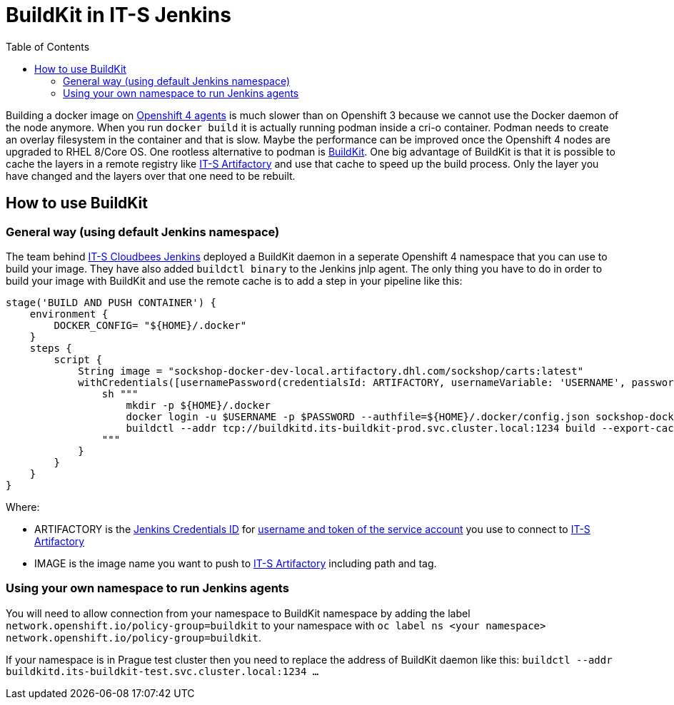 = BuildKit in IT-S Jenkins
:toc:
:keywords: latest

Building a docker image on xref:KubernetesAsJenkinsAgent.adoc[Openshift 4 agents] is much slower than on Openshift 3 because we cannot use the Docker daemon of the node anymore.
When you run `docker build` it is actually running podman inside a cri-o container.
Podman needs to create an overlay filesystem in the container and that is slow.
Maybe the performance can be improved once the Openshift 4 nodes are upgraded to RHEL 8/Core OS.
One rootless alternative to podman is https://github.com/moby/buildkit[BuildKit].
One big advantage of BuildKit is that it is possible to cache the layers in a remote registry like https://devsecops.dhl.com/services/build/artifactory/get-started[IT-S Artifactory] and use that cache to speed up the build process.
Only the layer you have changed and the layers over that one need to be rebuilt. 

== How to use BuildKit
=== General way (using default Jenkins namespace)
The team behind https://devsecops.dhl.com/services/build/jenkins-cloudbees/[IT-S Cloudbees Jenkins] deployed a BuildKit daemon in a seperate Openshift 4 namespace that you can use to build your image.
They have also added `buildctl binary` to the Jenkins jnlp agent.
The only thing you have to do in order to build your image with BuildKit and use the remote cache is to add a step in your pipeline like this:

[source,groovy]
----
stage('BUILD AND PUSH CONTAINER') {
    environment {
        DOCKER_CONFIG= "${HOME}/.docker"
    }
    steps {
        script {
            String image = "sockshop-docker-dev-local.artifactory.dhl.com/sockshop/carts:latest"
            withCredentials([usernamePassword(credentialsId: ARTIFACTORY, usernameVariable: 'USERNAME', passwordVariable: 'PASSWORD')]) {
                sh """
                    mkdir -p ${HOME}/.docker
                    docker login -u $USERNAME -p $PASSWORD --authfile=${HOME}/.docker/config.json sockshop-docker-dev-local.artifactory.dhl.com
                    buildctl --addr tcp://buildkitd.its-buildkit-prod.svc.cluster.local:1234 build --export-cache type=inline --import-cache type=registry,ref=$image --frontend dockerfile.v0 --local context=. --local dockerfile=. --output type=image,name=$image,push=true
                """
            }
        }
    }
}
----

Where:

- ARTIFACTORY is the xref:ToolAuthentication.adoc[Jenkins Credentials ID] for xref:ToolAuthentication.adoc[username and token of the service account] you use to connect to https://devsecops.dhl.com/services/build/artifactory/get-started[IT-S Artifactory]
- IMAGE is the image name you want to push to https://devsecops.dhl.com/services/build/artifactory/get-started[IT-S Artifactory] including path and tag.

=== Using your own namespace to run Jenkins agents
You will need to allow connection from your namespace to BuildKit namespace by adding the label `network.openshift.io/policy-group=buildkit` to your namespace with `oc label ns <your namespace> network.openshift.io/policy-group=buildkit`.

If your namespace is in Prague test cluster then you need to replace the address of BuildKit daemon like this:
`buildctl --addr buildkitd.its-buildkit-test.svc.cluster.local:1234 ...`
